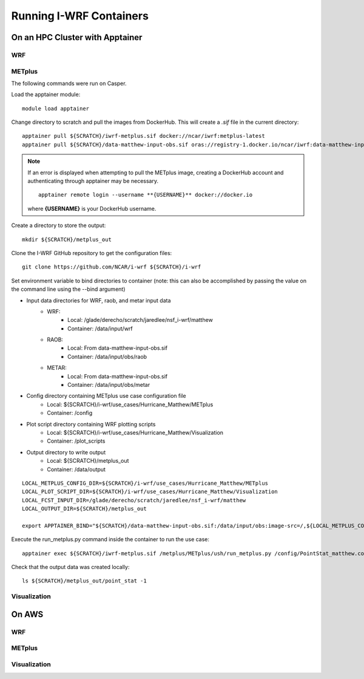 ************************
Running I-WRF Containers
************************

On an HPC Cluster with Apptainer
================================

WRF
---

METplus
-------

The following commands were run on Casper.

Load the apptainer module::

   module load apptainer

Change directory to scratch and pull the images from DockerHub.
This will create a `.sif` file in the current directory::

   apptainer pull ${SCRATCH}/iwrf-metplus.sif docker://ncar/iwrf:metplus-latest
   apptainer pull ${SCRATCH}/data-matthew-input-obs.sif oras://registry-1.docker.io/ncar/iwrf:data-matthew-input-obs

.. note::

   If an error is displayed when attempting to pull the METplus image,
   creating a DockerHub account and authenticating through apptainer may be
   necessary.

   ::

      apptainer remote login --username **{USERNAME}** docker://docker.io

   where **{USERNAME}** is your DockerHub username.

Create a directory to store the output::

   mkdir ${SCRATCH}/metplus_out

Clone the I-WRF GitHub repository to get the configuration files::

   git clone https://github.com/NCAR/i-wrf ${SCRATCH}/i-wrf

Set environment variable to bind directories to container
(note: this can also be accomplished by passing the value on the command line
using the --bind argument)

* Input data directories for WRF, raob, and metar input data
   * WRF:
      * Local: /glade/derecho/scratch/jaredlee/nsf_i-wrf/matthew
      * Container: /data/input/wrf
   * RAOB:
      * Local: From data-matthew-input-obs.sif
      * Container: /data/input/obs/raob
   * METAR:
      * Local: From data-matthew-input-obs.sif
      * Container: /data/input/obs/metar
* Config directory containing METplus use case configuration file
   * Local: ${SCRATCH}/i-wrf/use_cases/Hurricane_Matthew/METplus
   * Container: /config
* Plot script directory containing WRF plotting scripts
   * Local: ${SCRATCH}/i-wrf/use_cases/Hurricane_Matthew/Visualization
   * Container: /plot_scripts
* Output directory to write output
   * Local: ${SCRATCH}/metplus_out
   * Container: /data/output

::

   LOCAL_METPLUS_CONFIG_DIR=${SCRATCH}/i-wrf/use_cases/Hurricane_Matthew/METplus
   LOCAL_PLOT_SCRIPT_DIR=${SCRATCH}/i-wrf/use_cases/Hurricane_Matthew/Visualization
   LOCAL_FCST_INPUT_DIR=/glade/derecho/scratch/jaredlee/nsf_i-wrf/matthew
   LOCAL_OUTPUT_DIR=${SCRATCH}/metplus_out

   export APPTAINER_BIND="${SCRATCH}/data-matthew-input-obs.sif:/data/input/obs:image-src=/,${LOCAL_METPLUS_CONFIG_DIR}:/config,${LOCAL_FCST_INPUT_DIR}:/data/input/wrf,${LOCAL_OUTPUT_DIR}:/data/output,${LOCAL_PLOT_SCRIPT_DIR}:/plot_scripts"

Execute the run_metplus.py command inside the container to run the use case::

   apptainer exec ${SCRATCH}/iwrf-metplus.sif /metplus/METplus/ush/run_metplus.py /config/PointStat_matthew.conf

Check that the output data was created locally::

   ls ${SCRATCH}/metplus_out/point_stat -1


Visualization
-------------

On AWS
======

WRF
---

METplus
-------

Visualization
-------------
